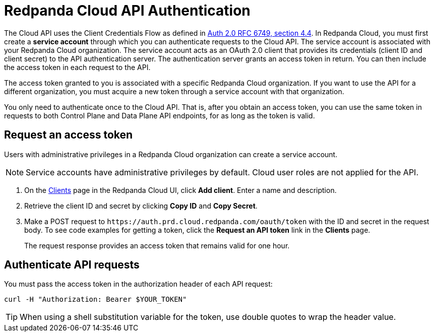 = Redpanda Cloud API Authentication
:description: Use an OAuth token to authenticate requests to the Cloud API.
:page-aliases: deploy:deployment-option/cloud/api/cloud-api-authentication.adoc
:page-api: cloud
:page-api-slot: auth
:page-beta: true

The Cloud API uses the Client Credentials Flow as defined in https://datatracker.ietf.org/doc/html/rfc6749#section-4.4O[Auth 2.0 RFC 6749, section 4.4^]. In Redpanda Cloud, you must first create a *service account* through which you can authenticate requests to the Cloud API. The service account is associated with your Redpanda Cloud organization. The service account acts as an OAuth 2.0 client that provides its credentials (client ID and client secret) to the API authentication server. The authentication server grants an access token in return. You can then include the access token in each request to the API.

The access token granted to you is associated with a specific Redpanda Cloud organization. If you want to use the API for a different organization, you must acquire a new token through a service account with that organization.

You only need to authenticate once to the Cloud API. That is, after you obtain an access token, you can use the same token in requests to both Control Plane and Data Plane API endpoints, for as long as the token is valid.

== Request an access token

Users with administrative privileges in a Redpanda Cloud organization can create a service account.

NOTE: Service accounts have administrative privileges by default. Cloud user roles are not applied for the API.

// UI change not applied
. On the https://cloud.redpanda.com/clients[Clients^] page in the Redpanda Cloud UI, click *Add client*. Enter a name and description.

. Retrieve the client ID and secret by clicking *Copy ID* and *Copy Secret*. 

. Make a POST request to `\https://auth.prd.cloud.redpanda.com/oauth/token` with the ID and secret in the request body. To see code examples for getting a token, click the *Request an API token* link in the *Clients* page.
+
The request response provides an access token that remains valid for one hour.

== Authenticate API requests

You must pass the access token in the authorization header of each API request: 

```bash
curl -H "Authorization: Bearer $YOUR_TOKEN"
```

TIP: When using a shell substitution variable for the token, use double quotes to wrap the header value.